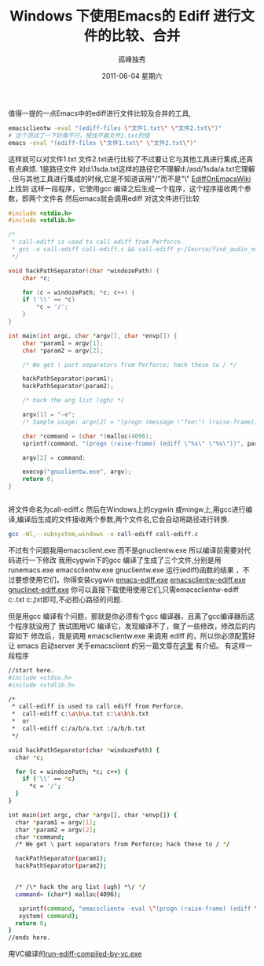 # -*- coding:utf-8 -*-
#+LANGUAGE:  zh
#+TITLE:     Windows 下使用Emacs的 Ediff 进行文件的比较、合并
#+AUTHOR:    孤峰独秀
#+EMAIL:     jixiuf@gmail.com
#+DATE:      2011-06-04 星期六
#+DESCRIPTION:
#+KEYWORDS:ediff Emacs windows exe
#+LANGUAGE:  zh
#+FILETAGS: @Emacs  @Windows


值得一提的一点Emacs中的ediff进行文件比较及合并的工具,
#+begin_src sh
emacsclientw -eval "(ediff-files \"文件1.txt\" \"文件2.txt\")"
# 这个测试了一下好像不行，报找不着文件1.txt的错 
emacs -eval "(ediff-files \"文件1.txt\" \"文件2.txt\")"
#+end_src
这样就可以对文件1.txt 文件2.txt进行比较了不过要让它与其他工具进行集成,还真有点麻烦.
1是路径文件 对d:\asd\1sda\a.txt这样的路径它不理解d:/asd/1sda/a.txt它理解 .
但与其他工具进行集成的时候,它是不知道该用"/"而不是"\"
[[http://www.emacswiki.org/emacs/EdiffOnWThirtyTwo][EdiffOnEmacsWiki]] 上找到
这样一段程序，它使用gcc 编译之后生成一个程序，这个程序接收两个参数，即两个文件名
然后emacs就会调用ediff 对这文件进行比较 
#+begin_src c
#include <stdio.h>
#include <stdlib.h>

/* 
 * call-ediff is used to call ediff from Perforce.  
 * gcc -o call-ediff call-ediff.c && call-ediff y:/Source/find_audio_xmls.sh y:/Source/find_audio_xmls.sh~
 */

void hackPathSeparator(char *windozePath) {
    char *c;

    for (c = windozePath; *c; c++) {
	if ('\\' == *c)
	    *c = '/';
    }
}

int main(int argc, char *argv[], char *envp[]) {
    char *param1 = argv[1];
    char *param2 = argv[2];

    /* We get \ part separators from Perforce; hack these to / */

    hackPathSeparator(param1);
    hackPathSeparator(param2);

    /* hack the arg list (ugh) */

    argv[1] = "-e";
    /* Sample usage: argv[2] = "(progn (message \"foo\") (raise-frame))"; */

    char *command = (char *)malloc(4096);
    sprintf(command, "(progn (raise-frame) (ediff \"%s\" \"%s\"))", param1, param2);

    argv[2] = command;

    execvp("gnuclientw.exe", argv);
    return 0;
}


#+end_src

将文件命名为call-ediff.c
然后在Windows上的cygwin 或mingw上,用gcc进行编译,编译后生成的文件接收两个参数,两个文件名,它会自动将路径进行转换.
#+begin_src sh
gcc -Wl,--subsystem,windows -o call-ediff call-ediff.c
#+end_src
不过有个问题我用emacsclient.exe 而不是gnuclientw.exe 所以编译前需要对代码进行一下修改
我用cygwin下的gcc 编译了生成了三个文件,分别是用
runemacs.exe emacsclientw.exe gnuclientw.exe 
运行(ediff)函数的结果 ，不过要想使用它们，你得安装cygwin
[[file:../download/runemacs-ediff.exe][emacs-ediff.exe]]
[[file:../download/emacsclientw-ediff.exe][emacsclientw-ediff.exe]]
[[file:../download/gnuclientw-ediff.exe][gnuclinet-ediff.exe]]
你可以直接下载使用使用它们,只需emacsclientw-ediff c:\a.txt c:\b.txt即可,不必担心路径的问题.



但是用gcc 编译有个问题，那就是你必须有个gcc 编译器，且离了gcc编译器后这个程序就没用了
我试图用VC 编译它，发现编译不了，做了一些修改，修改后的内容如下
修改后，我是调用 emacsclientw.exe 来调用 ediff 的，所以你必须配置好让 emacs 启动server
关于emacsclient 的另一篇文章在[[file:emacs-on-windows.org][这里]] 有介绍。 
有这样一段程序
#+begin_src sh
//start here.
#include <stdio.h>
#include <stdlib.h>

/*
 * call-ediff is used to call ediff from Perforce.
 *  call-ediff c:\a\b\a.txt c:\a\b\b.txt
 *  or
 *  call-ediff c:/a/b/a.txt :/a/b/b.txt
 */

void hackPathSeparator(char *windozePath) {
  char *c;

  for (c = windozePath; *c; c++) {
	if ('\\' == *c)
      *c = '/';
  }
}

int main(int argc, char *argv[], char *envp[]) {
  char *param1 = argv[1];
  char *param2 = argv[2];
  char *command;
  /* We get \ part separators from Perforce; hack these to / */
  
  hackPathSeparator(param1);
  hackPathSeparator(param2);
 

  /* /\* hack the arg list (ugh) *\/ */
  command= (char*) malloc(4096); 
  
   sprintf(command, "emacsclientw -eval \"(progn (raise-frame) (ediff \\\"%s\\\" \\\"%s\\\"))\"", param1, param2);  
   system( command);  
  return 0;
}
//ends here.
#+end_src
用VC编译的[[file:../download/call-ediff-by-emacsclientw-compiled-by-vc.exe][run-ediff-compiled-by-vc.exe]] 
       

       
